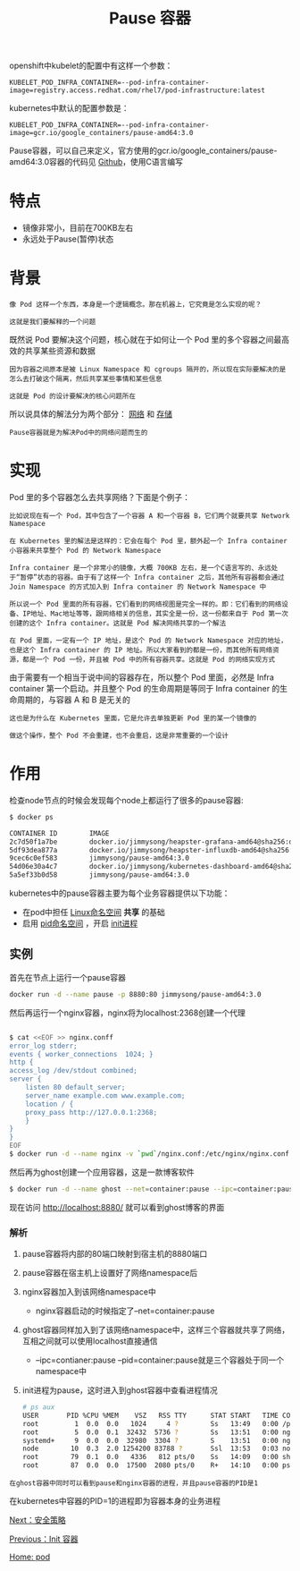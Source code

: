 #+TITLE: Pause 容器
#+HTML_HEAD: <link rel="stylesheet" type="text/css" href="../../css/main.css" />
#+HTML_LINK_UP: init.html   
#+HTML_LINK_HOME: pod.html
#+OPTIONS: num:nil timestamp:nil ^:nil


openshift中kubelet的配置中有这样一个参数：

#+begin_example
  KUBELET_POD_INFRA_CONTAINER=--pod-infra-container-image=registry.access.redhat.com/rhel7/pod-infrastructure:latest
#+end_example


kubernetes中默认的配置参数是：

#+begin_example
  KUBELET_POD_INFRA_CONTAINER=--pod-infra-container-image=gcr.io/google_containers/pause-amd64:3.0
#+end_example

Pause容器，可以自己来定义，官方使用的gcr.io/google_containers/pause-amd64:3.0容器的代码见 [[https://github.com/kubernetes/kubernetes/tree/master/build/pause][Github]]，使用C语言编写
* 特点
  + 镜像非常小，目前在700KB左右
  + 永远处于Pause(暂停)状态
* 背景
  #+begin_example
    像 Pod 这样一个东西，本身是一个逻辑概念。那在机器上，它究竟是怎么实现的呢？

    这就是我们要解释的一个问题
  #+end_example

  既然说 Pod 要解决这个问题，核心就在于如何让一个 Pod 里的多个容器之间最高效的共享某些资源和数据

  #+begin_example
    因为容器之间原本是被 Linux Namespace 和 cgroups 隔开的，所以现在实际要解决的是怎么去打破这个隔离，然后共享某些事情和某些信息

    这就是 Pod 的设计要解决的核心问题所在
  #+end_example
  所以说具体的解法分为两个部分： _网络_ 和 _存储_ 

  #+begin_example
  Pause容器就是为解决Pod中的网络问题而生的
  #+end_example
* 实现
  Pod 里的多个容器怎么去共享网络？下面是个例子：

  #+begin_example
    比如说现在有一个 Pod，其中包含了一个容器 A 和一个容器 B，它们两个就要共享 Network Namespace

    在 Kubernetes 里的解法是这样的：它会在每个 Pod 里，额外起一个 Infra container 小容器来共享整个 Pod 的 Network Namespace

    Infra container 是一个非常小的镜像，大概 700KB 左右，是一个C语言写的、永远处于“暂停”状态的容器。由于有了这样一个 Infra container 之后，其他所有容器都会通过 Join Namespace 的方式加入到 Infra container 的 Network Namespace 中

    所以说一个 Pod 里面的所有容器，它们看到的网络视图是完全一样的。即：它们看到的网络设备、IP地址、Mac地址等等，跟网络相关的信息，其实全是一份，这一份都来自于 Pod 第一次创建的这个 Infra container。这就是 Pod 解决网络共享的一个解法

    在 Pod 里面，一定有一个 IP 地址，是这个 Pod 的 Network Namespace 对应的地址，也是这个 Infra container 的 IP 地址。所以大家看到的都是一份，而其他所有网络资源，都是一个 Pod 一份，并且被 Pod 中的所有容器共享。这就是 Pod 的网络实现方式
  #+end_example

  由于需要有一个相当于说中间的容器存在，所以整个 Pod 里面，必然是 Infra container 第一个启动。并且整个 Pod 的生命周期是等同于 Infra container 的生命周期的，与容器 A 和 B 是无关的

  #+begin_example
    这也是为什么在 Kubernetes 里面，它是允许去单独更新 Pod 里的某一个镜像的

    做这个操作，整个 Pod 不会重建，也不会重启，这是非常重要的一个设计
  #+end_example
* 作用
  检查node节点的时候会发现每个node上都运行了很多的pause容器:

  #+begin_src sh 
    $ docker ps

    CONTAINER ID        IMAGE                                                                                                                    COMMAND                  CREATED             STATUS              PORTS               NAMES
    2c7d50f1a7be        docker.io/jimmysong/heapster-grafana-amd64@sha256:d663759b3de86cf62e64a43b021f133c383e8f7b0dc2bdd78115bc95db371c9a       "/run.sh"                3 hours ago         Up 3 hours                              k8s_grafana_monitoring-influxdb-grafana-v4-5697c6b59-76zqs_kube-system_5788a3c5-29c0-11e8-9e88-525400005732_0
    5df93dea877a        docker.io/jimmysong/heapster-influxdb-amd64@sha256:a217008b68cb49e8f038c4eeb6029261f02adca81d8eae8c5c01d030361274b8      "influxd --config ..."   3 hours ago         Up 3 hours                              k8s_influxdb_monitoring-influxdb-grafana-v4-5697c6b59-76zqs_kube-system_5788a3c5-29c0-11e8-9e88-525400005732_0
    9cec6c0ef583        jimmysong/pause-amd64:3.0                                                                                                "/pause"                 3 hours ago         Up 3 hours                              k8s_POD_monitoring-influxdb-grafana-v4-5697c6b59-76zqs_kube-system_5788a3c5-29c0-11e8-9e88-525400005732_0
    54d06e30a4c7        docker.io/jimmysong/kubernetes-dashboard-amd64@sha256:668710d034c4209f8fa9a342db6d8be72b6cb5f1f3f696cee2379b8512330be4   "/dashboard --inse..."   3 hours ago         Up 3 hours                              k8s_kubernetes-dashboard_kubernetes-dashboard-65486f5fdf-lshl7_kube-system_27c414a1-29c0-11e8-9e88-525400005732_0
    5a5ef33b0d58        jimmysong/pause-amd64:3.0   
  #+end_src

  kubernetes中的pause容器主要为每个业务容器提供以下功能：
  + 在pod中担任 _Linux命名空间_ *共享* 的基础
  + 启用 _pid命名空间_ ，开启 _init进程_
** 实例

   #+ATTR_HTML: image :width 40% 
   [[file:../../pic/pause-container.png]]
     
   首先在节点上运行一个pause容器

   #+begin_src sh 
     docker run -d --name pause -p 8880:80 jimmysong/pause-amd64:3.0
   #+end_src

   然后再运行一个nginx容器，nginx将为localhost:2368创建一个代理

   #+begin_src sh 

     $ cat <<EOF >> nginx.conff
     error_log stderr;
     events { worker_connections  1024; }
     http {
	 access_log /dev/stdout combined;
	 server {
	     listen 80 default_server;
	     server_name example.com www.example.com;
	     location / {
		 proxy_pass http://127.0.0.1:2368;
	     }
	 }
     }
     EOF
     $ docker run -d --name nginx -v `pwd`/nginx.conf:/etc/nginx/nginx.conf --net=container:pause --ipc=container:pause --pid=container:pause nginx
   #+end_src

   然后再为ghost创建一个应用容器，这是一款博客软件

   #+begin_src sh 
     $ docker run -d --name ghost --net=container:pause --ipc=container:pause --pid=container:pause ghost
   #+end_src

   现在访问 http://localhost:8880/ 就可以看到ghost博客的界面
*** 解析
    1. pause容器将内部的80端口映射到宿主机的8880端口
    2. pause容器在宿主机上设置好了网络namespace后
    3. nginx容器加入到该网络namespace中
       + nginx容器启动的时候指定了--net=container:pause
    4. ghost容器同样加入到了该网络namespace中，这样三个容器就共享了网络，互相之间就可以使用localhost直接通信
       + --ipc=contianer:pause --pid=container:pause就是三个容器处于同一个namespace中
    5. init进程为pause，这时进入到ghost容器中查看进程情况

       #+begin_src sh 
	 # ps aux
	 USER       PID %CPU %MEM    VSZ   RSS TTY      STAT START   TIME COMMAND
	 root         1  0.0  0.0   1024     4 ?        Ss   13:49   0:00 /pause
	 root         5  0.0  0.1  32432  5736 ?        Ss   13:51   0:00 nginx: master p
	 systemd+     9  0.0  0.0  32980  3304 ?        S    13:51   0:00 nginx: worker p
	 node        10  0.3  2.0 1254200 83788 ?       Ssl  13:53   0:03 node current/in
	 root        79  0.1  0.0   4336   812 pts/0    Ss   14:09   0:00 sh
	 root        87  0.0  0.0  17500  2080 pts/0    R+   14:10   0:00 ps aux
       #+end_src

    #+begin_example
      在ghost容器中同时可以看到pause和nginx容器的进程，并且pause容器的PID是1
    #+end_example

    在kubernetes中容器的PID=1的进程即为容器本身的业务进程

    [[file:security_policy.org][Next：安全策略]]

    [[file:init.org][Previous：Init 容器]]

    [[file:pod.org][Home: pod]]
